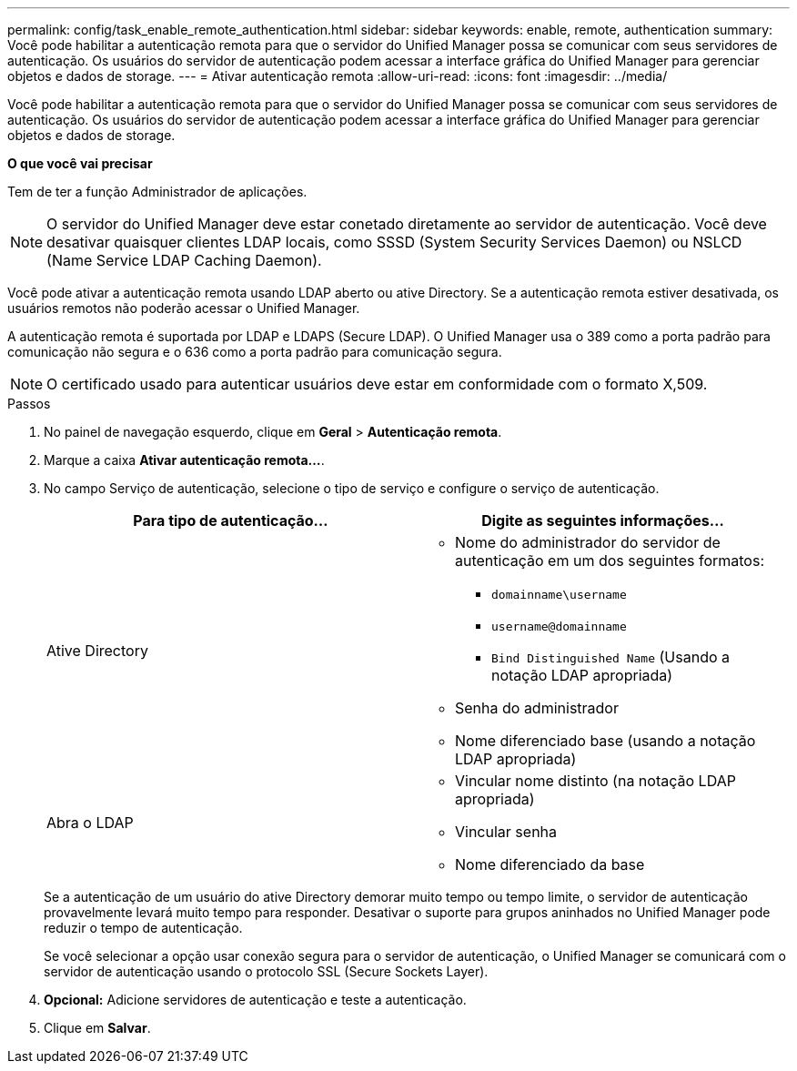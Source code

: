 ---
permalink: config/task_enable_remote_authentication.html 
sidebar: sidebar 
keywords: enable, remote, authentication 
summary: Você pode habilitar a autenticação remota para que o servidor do Unified Manager possa se comunicar com seus servidores de autenticação. Os usuários do servidor de autenticação podem acessar a interface gráfica do Unified Manager para gerenciar objetos e dados de storage. 
---
= Ativar autenticação remota
:allow-uri-read: 
:icons: font
:imagesdir: ../media/


[role="lead"]
Você pode habilitar a autenticação remota para que o servidor do Unified Manager possa se comunicar com seus servidores de autenticação. Os usuários do servidor de autenticação podem acessar a interface gráfica do Unified Manager para gerenciar objetos e dados de storage.

*O que você vai precisar*

Tem de ter a função Administrador de aplicações.

[NOTE]
====
O servidor do Unified Manager deve estar conetado diretamente ao servidor de autenticação. Você deve desativar quaisquer clientes LDAP locais, como SSSD (System Security Services Daemon) ou NSLCD (Name Service LDAP Caching Daemon).

====
Você pode ativar a autenticação remota usando LDAP aberto ou ative Directory. Se a autenticação remota estiver desativada, os usuários remotos não poderão acessar o Unified Manager.

A autenticação remota é suportada por LDAP e LDAPS (Secure LDAP). O Unified Manager usa o 389 como a porta padrão para comunicação não segura e o 636 como a porta padrão para comunicação segura.

[NOTE]
====
O certificado usado para autenticar usuários deve estar em conformidade com o formato X,509.

====
.Passos
. No painel de navegação esquerdo, clique em *Geral* > *Autenticação remota*.
. Marque a caixa *Ativar autenticação remota...*.
. No campo Serviço de autenticação, selecione o tipo de serviço e configure o serviço de autenticação.
+
[cols="2*"]
|===
| Para tipo de autenticação... | Digite as seguintes informações... 


 a| 
Ative Directory
 a| 
** Nome do administrador do servidor de autenticação em um dos seguintes formatos:
+
*** `domainname\username`
*** `username@domainname`
*** `Bind Distinguished Name` (Usando a notação LDAP apropriada)


** Senha do administrador
** Nome diferenciado base (usando a notação LDAP apropriada)




 a| 
Abra o LDAP
 a| 
** Vincular nome distinto (na notação LDAP apropriada)
** Vincular senha
** Nome diferenciado da base


|===
+
Se a autenticação de um usuário do ative Directory demorar muito tempo ou tempo limite, o servidor de autenticação provavelmente levará muito tempo para responder. Desativar o suporte para grupos aninhados no Unified Manager pode reduzir o tempo de autenticação.

+
Se você selecionar a opção usar conexão segura para o servidor de autenticação, o Unified Manager se comunicará com o servidor de autenticação usando o protocolo SSL (Secure Sockets Layer).

. *Opcional:* Adicione servidores de autenticação e teste a autenticação.
. Clique em *Salvar*.

